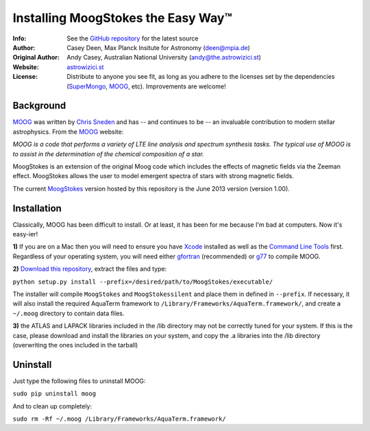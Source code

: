 =======
Installing MoogStokes the Easy Way™
=======

:Info: See the `GitHub repository <http://www.github.com/Acetylene5/moog>`_ for the latest source
:Author: Casey Deen, Max Planck Insitute for Astronomy (deen@mpia.de)
:Original Author: Andy Casey, Australian National University (andy@the.astrowizici.st)
:Website: `astrowizici.st <http://astrowizici.st>`_
:License: Distribute to anyone you see fit, as long as you adhere to the licenses set by the dependencies (`SuperMongo <http://www.astro.princeton.edu/~rhl/sm/>`_, `MOOG <http://www.as.utexas.edu/~chris/moog.html>`_, etc). Improvements are welcome!


Background
----------
`MOOG <http://www.as.utexas.edu/~chris/moog.html>`_ was written by `Chris
Sneden <mailto:chris@verdi.as.utexas.edu>`_ and has -- and continues to be
-- an
invaluable contribution to modern stellar astrophysics. From the `MOOG <http://www.as.utexas.edu/~chris/moog.html>`_ website:

*MOOG is a code that performs a variety of LTE line analysis and spectrum
synthesis tasks. The typical use of MOOG is to assist in the determination
of the chemical composition of a star.*

MoogStokes is an extension of the original Moog code which includes the 
effects of magnetic fields via the Zeeman effect.  MoogStokes allows the 
user to model emergent spectra of stars with strong magnetic fields.

The current `MoogStokes <http://www.github.com/Acetylene5/MoogStokes/>`_ version
hosted by this repository is the June 2013 version (version 1.00).


Installation
------------
Classically, MOOG has been difficult to install. Or at least, it has been
for me because I'm bad at computers. Now it's easy-ier!

**1)** If you are on a Mac then you will need to ensure you have `Xcode
<https://developer.apple.com/xcode/>`_ installed
as well as the `Command Line Tools
<http://stackoverflow.com/a/9329325/424731>`_ first. Regardless of your
operating system, you will need either `gfortran
<http://gcc.gnu.org/wiki/GFortran>`_ (recommended) or `g77
<http://hpc.sourceforge.net/>`_ to compile MOOG.

**2)** `Download this repository
<https://github.com/Acetylene5/moog/archive/master.zip>`_, extract the files and type:

``python setup.py install --prefix=/desired/path/to/MoogStokes/executable/``

The installer will compile ``MoogStokes`` and ``MoogStokessilent`` and place
them in defined in ``--prefix``.  If necessary, it will also install the
required AquaTerm framework to ``/Library/Frameworks/AquaTerm.framework/``, 
and create a ``~/.moog`` directory to contain data files.

**3)** the ATLAS and LAPACK libraries included in the /lib directory may not be
correctly tuned for your system.  If this is the case, please download and 
install the libraries on your system, and copy the .a libraries into the /lib 
directory (overwriting the ones included in the tarball)

Uninstall
---------
Just type the following files to uninstall MOOG:

``sudo pip uninstall moog``

And to clean up completely:

``sudo rm -Rf ~/.moog /Library/Frameworks/AquaTerm.framework/``

